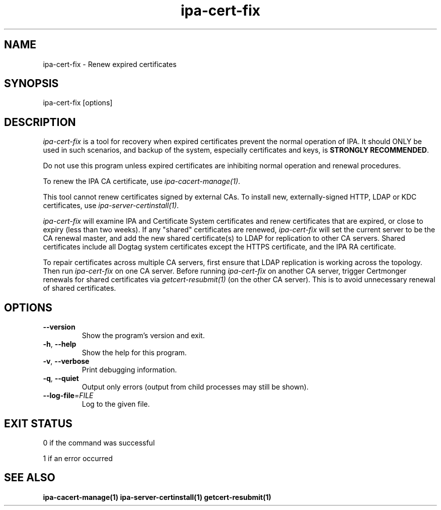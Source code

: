 .\"
.\" Copyright (C) 2019  FreeIPA Contributors see COPYING for license
.\"
.TH "ipa-cert-fix" "1" "Mar 25 2019" "IPA" "IPA Manual Pages"
.SH "NAME"
ipa\-cert\-fix \- Renew expired certificates
.SH "SYNOPSIS"
ipa\-cert\-fix [options]
.SH "DESCRIPTION"

\fIipa-cert-fix\fR is a tool for recovery when expired certificates
prevent the normal operation of IPA.  It should ONLY be used in
such scenarios, and backup of the system, especially certificates
and keys, is \fBSTRONGLY RECOMMENDED\fR.

Do not use this program unless expired certificates are inhibiting
normal operation and renewal procedures.

To renew the IPA CA certificate, use \fIipa-cacert-manage(1)\fR.

This tool cannot renew certificates signed by external CAs.  To
install new, externally-signed HTTP, LDAP or KDC certificates, use
\fIipa-server-certinstall(1)\fR.

\fIipa-cert-fix\fR will examine IPA and Certificate System
certificates and renew certificates that are expired, or close to
expiry (less than two weeks).  If any "shared" certificates are
renewed, \fIipa-cert-fix\fR will set the current server to be the CA
renewal master, and add the new shared certificate(s) to LDAP for
replication to other CA servers.  Shared certificates include all
Dogtag system certificates except the HTTPS certificate, and the IPA
RA certificate.

To repair certificates across multiple CA servers, first ensure that
LDAP replication is working across the topology.  Then run
\fIipa-cert-fix\fR on one CA server.  Before running
\fIipa-cert-fix\fR on another CA server, trigger Certmonger renewals
for shared certificates via \fIgetcert-resubmit(1)\fR (on the other
CA server).  This is to avoid unnecessary renewal of shared
certificates.

.SH "OPTIONS"
.TP
\fB\-\-version\fR
Show the program's version and exit.
.TP
\fB\-h\fR, \fB\-\-help\fR
Show the help for this program.
.TP
\fB\-v\fR, \fB\-\-verbose\fR
Print debugging information.
.TP
\fB\-q\fR, \fB\-\-quiet\fR
Output only errors (output from child processes may still be shown).
.TP
\fB\-\-log\-file\fR=\fIFILE\fR
Log to the given file.
.SH "EXIT STATUS"
0 if the command was successful

1 if an error occurred

.SH "SEE ALSO"
.BR ipa-cacert-manage(1)
.BR ipa-server-certinstall(1)
.BR getcert-resubmit(1)
